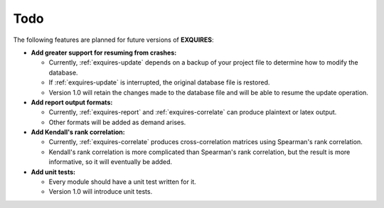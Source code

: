 ****
Todo
****

The following features are planned for future versions of **EXQUIRES**:

* **Add greater support for resuming from crashes:**

  * Currently, :ref:`exquires-update` depends on a backup of your project file
    to determine how to modify the database.

  * If :ref:`exquires-update` is interrupted, the original database file is
    restored.

  * Version 1.0 will retain the changes made to the database file and will be
    able to resume the update operation.


* **Add report output formats:**

  * Currently, :ref:`exquires-report` and :ref:`exquires-correlate` can produce
    plaintext or latex output.

  * Other formats will be added as demand arises.


* **Add Kendall's rank correlation:**

  * Currently, :ref:`exquires-correlate` produces cross-correlation matrices
    using Spearman's rank correlation.

  * Kendall's rank correlation is more complicated than Spearman's rank
    correlation, but the result is more informative, so it will eventually be
    added.


* **Add unit tests:**

  * Every module should have a unit test written for it.

  * Version 1.0 will introduce unit tests.
